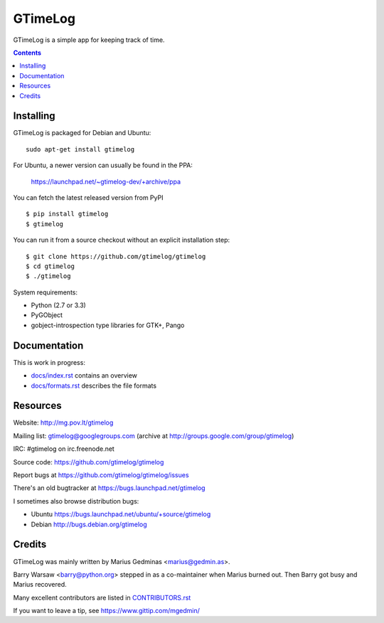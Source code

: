 GTimeLog
========

.. image:: https://travis-ci.org/gtimelog/gtimelog.png?branch=master
   :target: https://travis-ci.org/gtimelog/gtimelog
   :alt: build status

GTimeLog is a simple app for keeping track of time.

.. contents::

.. image:: https://raw.github.com/gtimelog/gtimelog/master/docs/gtimelog.png
   :alt: screenshot


Installing
----------

GTimeLog is packaged for Debian and Ubuntu::

  sudo apt-get install gtimelog

For Ubuntu, a newer version can usually be found in the PPA:

  https://launchpad.net/~gtimelog-dev/+archive/ppa

You can fetch the latest released version from PyPI ::

  $ pip install gtimelog
  $ gtimelog

You can run it from a source checkout without an explicit installation step::

  $ git clone https://github.com/gtimelog/gtimelog
  $ cd gtimelog
  $ ./gtimelog

System requirements:

- Python (2.7 or 3.3)
- PyGObject
- gobject-introspection type libraries for GTK+, Pango


Documentation
-------------

This is work in progress:

- `docs/index.rst`_ contains an overview
- `docs/formats.rst`_ describes the file formats

.. _docs/index.rst: https://github.com/gtimelog/gtimelog/blob/master/docs/index.rst
.. _docs/formats.rst: https://github.com/gtimelog/gtimelog/blob/master/docs/formats.rst


Resources
---------

Website: http://mg.pov.lt/gtimelog

Mailing list: gtimelog@googlegroups.com
(archive at http://groups.google.com/group/gtimelog)

IRC: #gtimelog on irc.freenode.net

Source code: https://github.com/gtimelog/gtimelog

Report bugs at https://github.com/gtimelog/gtimelog/issues

There's an old bugtracker at https://bugs.launchpad.net/gtimelog

I sometimes also browse distribution bugs:

- Ubuntu https://bugs.launchpad.net/ubuntu/+source/gtimelog
- Debian http://bugs.debian.org/gtimelog


Credits
-------

GTimeLog was mainly written by Marius Gedminas <marius@gedmin.as>.

Barry Warsaw <barry@python.org> stepped in as a co-maintainer when
Marius burned out.  Then Barry got busy and Marius recovered.

Many excellent contributors are listed in `CONTRIBUTORS.rst`_

.. _CONTRIBUTORS.rst: https://github.com/gtimelog/gtimelog/blob/master/CONTRIBUTORS.rst

If you want to leave a tip, see https://www.gittip.com/mgedmin/

